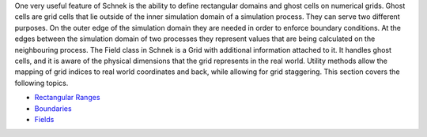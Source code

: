 One very useful feature of Schnek is the ability to define rectangular
domains and ghost cells on numerical grids. Ghost cells are grid cells
that lie outside of the inner simulation domain of a simulation process.
They can serve two different purposes. On the outer edge of the
simulation domain they are needed in order to enforce boundary
conditions. At the edges between the simulation domain of two processes
they represent values that are being calculated on the neighbouring
process. The Field class in Schnek is a Grid with additional information
attached to it. It handles ghost cells, and it is aware of the physical
dimensions that the grid represents in the real world. Utility methods
allow the mapping of grid indices to real world coordinates and back,
while allowing for grid staggering. This section covers the following
topics.

-  `Rectangular
   Ranges <http://www.notjustphysics.com/schnek/schnek-documentation/ranges-ghost-cells-and-fields/rectangular-ranges/>`__
-  `Boundaries <http://www.notjustphysics.com/schnek/schnek-documentation/ranges-ghost-cells-and-fields/boundaries/>`__
-  `Fields <http://www.notjustphysics.com/schnek/schnek-documentation/ranges-ghost-cells-and-fields/fields/>`__
